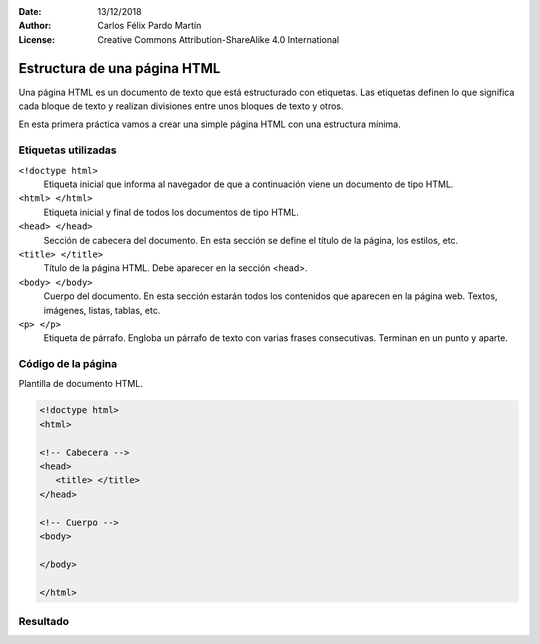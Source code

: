 ﻿:Date: 13/12/2018
:Author: Carlos Félix Pardo Martín
:License: Creative Commons Attribution-ShareAlike 4.0 International

.. _html-body:

Estructura de una página HTML
=============================
Una página HTML es un documento de texto que está estructurado con
etiquetas. Las etiquetas definen lo que significa cada bloque de
texto y realizan divisiones entre unos bloques de texto y otros.

En esta primera práctica vamos a crear una simple página HTML
con una estructura mínima.


Etiquetas utilizadas
--------------------

``<!doctype html>``
   Etiqueta inicial que informa al navegador de que a continuación
   viene un documento de tipo HTML.

``<html> </html>``
   Etiqueta inicial y final de todos los documentos de tipo HTML.

``<head> </head>``
   Sección de cabecera del documento.
   En esta sección se define el título de la página, los estilos, etc.

``<title> </title>``
   Título de la página HTML. Debe aparecer en la sección <head>.

``<body> </body>``
   Cuerpo del documento. En esta sección estarán todos los contenidos
   que aparecen en la página web. Textos, imágenes, listas, tablas,
   etc.

``<p> </p>``
   Etiqueta de párrafo. Engloba un párrafo de texto con varias
   frases consecutivas. Terminan en un punto y aparte.



Código de la página
-------------------

.. image:: html/_thumbs/html-body-html.png

Plantilla de documento HTML.

.. code-block:: html

   <!doctype html>
   <html>

   <!-- Cabecera -->
   <head>
      <title> </title>
   </head>

   <!-- Cuerpo -->
   <body>

   </body>

   </html>



.. `Editor online de código HTML <https://html5-editor.net/>`__



Resultado
---------

.. image:: html/_thumbs/html-body-web.png
